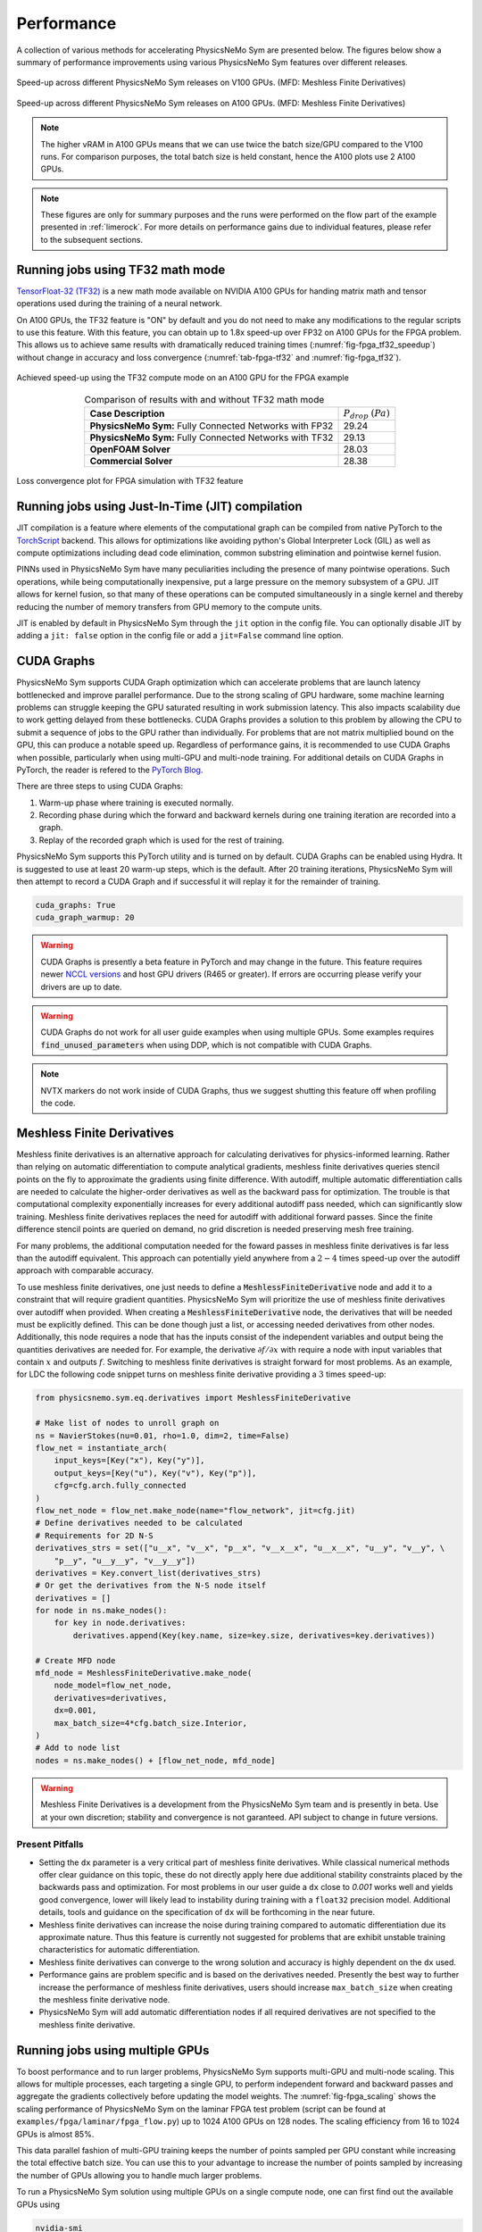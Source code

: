 Performance
=============

A collection of various methods for accelerating PhysicsNeMo Sym are presented below. 
The figures below show a summary of performance improvements using various PhysicsNeMo Sym features over different releases. 

.. _fig-v100_speedup:

.. figure:: /images/user_guide/perf-comparisons-v100.png
   :alt: Speed-up across different PhysicsNeMo Sym releases on V100 GPUs
   :width: 60.0%
   :align: center

   Speed-up across different PhysicsNeMo Sym releases on V100 GPUs. (MFD: Meshless Finite Derivatives)

.. _fig-a100_speedup:

.. figure:: /images/user_guide/perf-comparisons-a100.png
   :alt: Speed-up across different PhysicsNeMo Sym releases on A100 GPUs
   :width: 60.0%
   :align: center

   Speed-up across different PhysicsNeMo Sym releases on A100 GPUs. (MFD: Meshless Finite Derivatives)

.. note::
    The higher vRAM in A100 GPUs means that we can use twice the batch size/GPU compared to the V100 runs. 
    For comparison purposes, the total batch size is held constant, hence the A100 plots use 2 A100 GPUs.
    
.. note::
    These figures are only for summary purposes and the runs were performed on the flow part of the example presented in :ref:`limerock`. 
    For more details on performance gains due to individual features, please refer to the subsequent sections.  


Running jobs using TF32 math mode
---------------------------------

`TensorFloat-32 (TF32) <https://blogs.NVIDIA.com/blog/2020/05/14/tensorfloat-32-precision-format/>`_ is a new math mode available on NVIDIA A100 GPUs
for handing matrix math and tensor operations used during the training
of a neural network. 

On A100 GPUs, the TF32 feature is "ON" by default and you do not need to
make any modifications to the regular scripts to use this feature. With
this feature, you can obtain up to 1.8x speed-up over FP32 on A100 GPUs 
for the FPGA problem. This allows us to achieve same results with 
dramatically reduced training times (:numref:`fig-fpga_tf32_speedup`) without change in accuracy and loss convergence (:numref:`tab-fpga-tf32` and :numref:`fig-fpga_tf32`).

.. _fig-fpga_tf32_speedup:

.. figure:: /images/user_guide/fpga_TF32_speedup.png
   :alt: Speed-up using TF32 on an A100 GPU.
   :width: 60.0%
   :align: center

   Achieved speed-up using the TF32 compute mode on an A100 GPU for the FPGA example

.. _tab-fpga-tf32:

.. table:: Comparison of results with and without TF32 math mode
   :align: center

   +-------------------------------+-----------------------+
   | **Case Description**          | :math:`P_{drop}`      |
   |                               | :math:`(Pa)`          |
   +-------------------------------+-----------------------+
   | **PhysicsNeMo Sym:** Fully    | 29.24                 |
   | Connected Networks            |                       |
   | with FP32                     |                       |
   +-------------------------------+-----------------------+
   | **PhysicsNeMo Sym:** Fully    | 29.13                 |
   | Connected Networks            |                       |
   | with TF32                     |                       |
   +-------------------------------+-----------------------+
   | **OpenFOAM Solver**           | 28.03                 |
   +-------------------------------+-----------------------+
   | **Commercial Solver**         | 28.38                 |
   +-------------------------------+-----------------------+
   
   

.. _fig-fpga_tf32:

.. figure:: /images/user_guide/TF32vFP32.png
   :alt: Loss convergence plot for FPGA simulation with TF32 feature
   :name: fig:fpga_tf32
   :width: 60.0%
   :align: center

   Loss convergence plot for FPGA simulation with TF32 feature

Running jobs using Just-In-Time (JIT) compilation
---------------------------------------------------
JIT compilation is a feature where elements of the computational graph 
can be compiled from native PyTorch to the `TorchScript <https://pytorch.org/docs/stable/jit.html>`_ backend. This 
allows for optimizations like avoiding python's Global Interpreter 
Lock (GIL) as well as compute optimizations including dead code 
elimination, common substring elimination and pointwise kernel fusion. 

PINNs used in PhysicsNeMo Sym have many peculiarities including the presence 
of many pointwise operations. Such operations, while being computationally 
inexpensive, put a large pressure on the memory subsystem of a GPU. JIT 
allows for kernel fusion, so that many of these operations can be computed 
simultaneously in a single kernel and thereby reducing the number of memory 
transfers from GPU memory to the compute units.

JIT is enabled by default in PhysicsNeMo Sym through the ``jit`` option in the config 
file. You can optionally disable JIT by adding a ``jit: false`` option in the
config file or add a ``jit=False`` command line option.

CUDA Graphs
------------

PhysicsNeMo Sym supports CUDA Graph optimization which can accelerate problems that are launch latency bottlenecked and improve parallel performance.
Due to the strong scaling of GPU hardware, some machine learning problems can struggle keeping the GPU saturated resulting in work submission latency.
This also impacts scalability due to work getting delayed from these bottlenecks.
CUDA Graphs provides a solution to this problem by allowing the CPU to submit a sequence of jobs to the GPU rather than individually.
For problems that are not matrix multiplied bound on the GPU, this can produce a notable speed up.
Regardless of performance gains, it is recommended to use CUDA Graphs when possible, particularly when using multi-GPU and multi-node training.
For additional details on CUDA Graphs in PyTorch, the reader is refered to the `PyTorch Blog <https://pytorch.org/blog/accelerating-pytorch-with-cuda-graphs/>`_.

There are three steps to using CUDA Graphs:

1. Warm-up phase where training is executed normally.
2. Recording phase during which the forward and backward kernels during one training iteration are recorded into a graph.
3. Replay of the recorded graph which is used for the rest of training.

PhysicsNeMo Sym supports this PyTorch utility and is turned on by default.
CUDA Graphs can be enabled using Hydra.
It is suggested to use at least 20 warm-up steps, which is the default.
After 20 training iterations, PhysicsNeMo Sym will then attempt to record a CUDA Graph and if successful it will replay it for the remainder of training.

.. code-block:: yaml
    
    cuda_graphs: True
    cuda_graph_warmup: 20

.. warning::
    CUDA Graphs is presently a beta feature in PyTorch and may change in the future.
    This feature requires newer `NCCL versions <https://docs.nvidia.com/deeplearning/nccl/user-guide/docs/usage/cudagraph.html>`_ and host GPU drivers (R465 or greater). 
    If errors are occurring please verify your drivers are up to date.

.. warning::
    CUDA Graphs do not work for all user guide examples when using multiple GPUs. 
    Some examples requires :code:`find_unused_parameters` when using DDP, which is not compatible with CUDA Graphs.

.. note::
    NVTX markers do not work inside of CUDA Graphs, thus we suggest shutting this feature off when profiling the code.

Meshless Finite Derivatives
---------------------------

Meshless finite derivatives is an alternative approach for calculating derivatives for physics-informed learning.
Rather than relying on automatic differentiation to compute analytical gradients, meshless finite derivatives queries stencil points on the fly to approximate the gradients using finite difference.
With autodiff, multiple automatic differentiation calls are needed to calculate the higher-order derivatives as well as the backward pass for optimization.
The trouble is that computational complexity exponentially increases for every additional autodiff pass needed, which can significantly slow training.
Meshless finite derivatives replaces the need for autodiff with additional forward passes.
Since the finite difference stencil points are queried on demand, no grid discretion is needed preserving mesh free training.

For many problems, the additional computation needed for the foward passes in meshless finite derivatives is far less than the autodiff equivalent.
This approach can potentially yield anywhere from a :math:`2-4` times speed-up over the autodiff approach with comparable accuracy.

To use meshless finite derivatives, one just needs to define a :code:`MeshlessFiniteDerivative` node and add it to a constraint that will require gradient quantities.
PhysicsNeMo Sym will prioritize the use of meshless finite derivatives over autodiff when provided.
When creating a  :code:`MeshlessFiniteDerivative` node, the derivatives that will be needed must be explicitly defined.
This can be done though just a list, or accessing needed derivatives from other nodes.
Additionally, this node requires a node that has the inputs consist of the independent variables and output being the quantities derivatives are needed for.
For example, the derivative :math:`\partial f / \partial x` with require a node with input variables that contain :math:`x` and outputs :math:`f`.
Switching to meshless finite derivatives is straight forward for most problems.
As an example, for LDC the following code snippet turns on meshless finite derivative providing a :math:`3` times speed-up:

.. code:: python

    from physicsnemo.sym.eq.derivatives import MeshlessFiniteDerivative

    # Make list of nodes to unroll graph on
    ns = NavierStokes(nu=0.01, rho=1.0, dim=2, time=False)
    flow_net = instantiate_arch(
        input_keys=[Key("x"), Key("y")],
        output_keys=[Key("u"), Key("v"), Key("p")],
        cfg=cfg.arch.fully_connected
    )
    flow_net_node = flow_net.make_node(name="flow_network", jit=cfg.jit)
    # Define derivatives needed to be calculated
    # Requirements for 2D N-S
    derivatives_strs = set(["u__x", "v__x", "p__x", "v__x__x", "u__x__x", "u__y", "v__y", \
        "p__y", "u__y__y", "v__y__y"])
    derivatives = Key.convert_list(derivatives_strs)
    # Or get the derivatives from the N-S node itself
    derivatives = []
    for node in ns.make_nodes():
        for key in node.derivatives:
            derivatives.append(Key(key.name, size=key.size, derivatives=key.derivatives))

    # Create MFD node
    mfd_node = MeshlessFiniteDerivative.make_node(
        node_model=flow_net_node,
        derivatives=derivatives,
        dx=0.001,
        max_batch_size=4*cfg.batch_size.Interior,
    )
    # Add to node list
    nodes = ns.make_nodes() + [flow_net_node, mfd_node]


.. warning::
    Meshless Finite Derivatives is a development from the PhysicsNeMo Sym team and is presently in beta. 
    Use at your own discretion; stability and convergence is not garanteed.
    API subject to change in future versions.


Present Pitfalls
^^^^^^^^^^^^^^^^

* Setting the ``dx`` parameter is a very critical part of meshless finite derivatives. 
  While classical numerical methods offer clear guidance on this topic, these do not directly apply here due additional stability constraints placed by the backwards pass and optimization.
  For most problems in our user guide a ``dx`` close to `0.001` works well and yields good convergence, lower will likely lead to instability during training with a ``float32`` precision model.
  Additional details, tools and guidance on the specification of ``dx`` will be forthcoming in the near future.

* Meshless finite derivatives can increase the noise during training compared to automatic differentiation due its approximate nature. 
  Thus this feature is currently not suggested for problems that are exhibit unstable training characteristics for automatic differentiation.

* Meshless finite derivatives can converge to the wrong solution and accuracy is highly dependent on the ``dx`` used.

* Performance gains are problem specific and is based on the derivatives needed.
  Presently the best way to further increase the performance of meshless finite derivatives, users should increase ``max_batch_size`` when creating the meshless finite derivative node.

* PhysicsNeMo Sym will add automatic differentiation nodes if all required derivatives are not specified to the meshless finite derivative.

Running jobs using multiple GPUs
--------------------------------

To boost performance and to run larger problems, PhysicsNeMo Sym supports
multi-GPU and multi-node scaling. This allows for multiple
processes, each targeting a single GPU, to perform independent forward
and backward passes and aggregate the gradients collectively before
updating the model weights. The :numref:`fig-fpga_scaling` shows the scaling performance of
PhysicsNeMo Sym on the laminar FPGA test problem (script can be found at
``examples/fpga/laminar/fpga_flow.py``) up to 1024 A100 GPUs on 128
nodes. The scaling efficiency from 16 to 1024 GPUs is almost 85%.

This data parallel fashion of multi-GPU training keeps the number of
points sampled per GPU constant while increasing the total effective
batch size. You can use this to your advantage to increase the number of
points sampled by increasing the number of GPUs allowing you to handle
much larger problems.

To run a PhysicsNeMo Sym solution using multiple GPUs on a single compute node,
one can first find out the available GPUs using

.. code:: bash

   nvidia-smi

Once you have found out the available GPUs, you can run the job using
``mpirun -np #GPUs``. Below command shows how to run the job using 2
GPUs.

.. code:: bash

   mpirun -np 2 python fpga_flow.py 


PhysicsNeMo Sym supports running a problem on multiple nodes as well using a 
SLURM scheduler. Simply launch a job using ``srun`` and the appropriate 
flags and PhysicsNeMo Sym will set up the multi-node distributed process group.
The command below shows how to launch a 2 node job with 8 GPUs per node 
(16 GPUs in total):

.. code:: bash

   srun -n 16 --ntasks-per-node 8 --mpi=none python fpga_flow.py

PhysicsNeMo Sym also supports running on other clusters that do not have a SLURM 
scheduler as long as the following environment variables are set for each
process:

- ``MASTER_ADDR``: IP address of the node with rank 0
- ``MASTER_PORT``: port that can be used for the different processes to communicate on
- ``RANK``: rank of that process
- ``WORLD_SIZE``: total number of participating processes
- ``LOCAL_RANK`` (optional): rank of the process on it's node

For more information, see `Environment variable initialization <https://pytorch.org/docs/stable/distributed.html#environment-variable-initialization>`_

.. _fig-fpga_scaling:

.. figure:: /images/user_guide/fpga_multi_node_scaling.png
   :alt: FPGA scaling
   :width: 60.0%
   :align: center

   Multi-node scaling efficiency for the FPGA example
